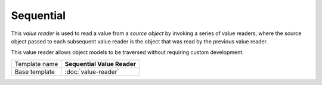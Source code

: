 Sequential
==========================================

This *value reader* is used to read a value from a *source object* by 
invoking a series of value readers, where the source object passed 
to each subsequent value reader is the object that was read by the 
previous value reader.

This value reader allows object models to be traversed without 
requiring custom development.

+-----------------+-----------------------------------------------------------+
| Template name   | **Sequential Value Reader**                               |
+-----------------+-----------------------------------------------------------+
| Base template   | :doc:`value-reader`                                       |
+-----------------+-----------------------------------------------------------+

